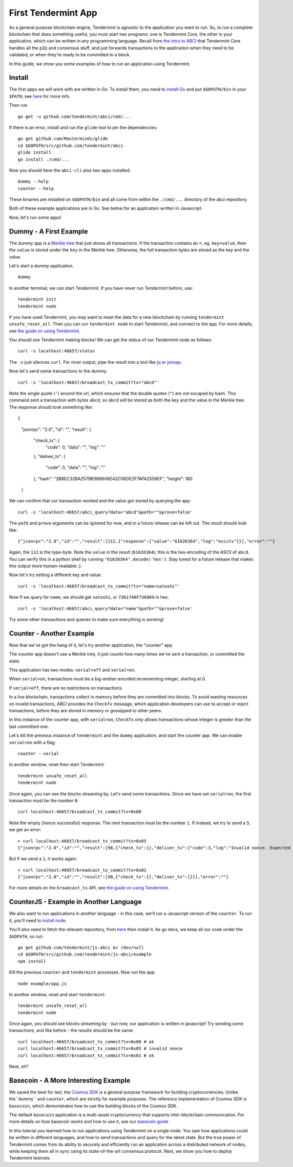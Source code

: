 First Tendermint App
====================

As a general purpose blockchain engine, Tendermint is agnostic to the
application you want to run. So, to run a complete blockchain that does
something useful, you must start two programs: one is Tendermint Core,
the other is your application, which can be written in any programming
language. Recall from `the intro to ABCI <introduction.rst#ABCI-Overview>`__ that
Tendermint Core handles all the p2p and consensus stuff, and just
forwards transactions to the application when they need to be validated,
or when they're ready to be committed to a block.

In this guide, we show you some examples of how to run an application
using Tendermint.

Install
-------

The first apps we will work with are written in Go. To install them, you
need to `install Go <https://golang.org/doc/install>`__ and put
``$GOPATH/bin`` in your
``$PATH``; see `here <https://github.com/tendermint/tendermint/wiki/Setting-GOPATH>`__ for more info.

Then run

::

    go get -u github.com/tendermint/abci/cmd/...

If there is an error, install and run the ``glide`` tool to pin the
dependencies:

::

    go get github.com/Masterminds/glide
    cd $GOPATH/src/github.com/tendermint/abci
    glide install
    go install ./cmd/...

Now you should have the ``abci-cli`` plus two apps installed:

::

    dummy --help
    counter --help

These binaries are installed on ``$GOPATH/bin`` and all come from within
the ``./cmd/...`` directory of the abci repository.

Both of these example applications are in Go. See below for an
application written in Javascript.

Now, let's run some apps!

Dummy - A First Example
-----------------------

The dummy app is a `Merkle
tree <https://en.wikipedia.org/wiki/Merkle_tree>`__ that just stores all
transactions. If the transaction contains an ``=``, eg. ``key=value``,
then the ``value`` is stored under the ``key`` in the Merkle tree.
Otherwise, the full transaction bytes are stored as the key and the
value.

Let's start a dummy application.

::

    dummy

In another terminal, we can start Tendermint. If you have never run
Tendermint before, use:

::

    tendermint init 
    tendermint node

If you have used Tendermint, you may want to reset the data for a new
blockchain by running ``tendermint unsafe_reset_all``. Then you can run
``tendermint node`` to start Tendermint, and connect to the app. For
more details, see `the guide on using
Tendermint <./using-tendermint.html>`__.

You should see Tendermint making blocks! We can get the status of our
Tendermint node as follows:

::

    curl -s localhost:46657/status

The ``-s`` just silences ``curl``. For nicer output, pipe the result
into a tool like `jq <https://stedolan.github.io/jq/>`__ or
`jsonpp <https://github.com/jmhodges/jsonpp>`__.

Now let's send some transactions to the dummy.

::

    curl -s 'localhost:46657/broadcast_tx_commit?tx="abcd"'

Note the single quote (``'``) around the url, which ensures that the
double quotes (``"``) are not escaped by bash. This command sent a
transaction with bytes ``abcd``, so ``abcd`` will be stored as both the
key and the value in the Merkle tree. The response should look something
like:

::

{
  "jsonrpc": "2.0",
  "id": "",
  "result": {
    "check_tx": {
      "code": 0,
      "data": "",
      "log": ""
    },
    "deliver_tx": {
      "code": 0,
      "data": "",
      "log": ""
    },
    "hash": "2B8EC32BA2579B3B8606E42C06DE2F7AFA2556EF",
    "height": 180
  }

We can confirm that our transaction worked and the value got stored by
querying the app:

::

    curl -s 'localhost:46657/abci_query?data="abcd"&path=""&prove=false'

The ``path`` and ``prove`` arguments can be ignored for now, and in a
future release can be left out. The result should look like:

::

    {"jsonrpc":"2.0","id":"","result":[112,{"response":{"value":"61626364","log":"exists"}}],"error":""}

Again, the ``112`` is the type-byte. Note the ``value`` in the result
(``61626364``); this is the hex-encoding of the ASCII of ``abcd``. You
can verify this in a python shell by running
``"61626364".decode('hex')``. Stay tuned for a future release that makes
this output more human-readable ;).

Now let's try setting a different key and value:

::

    curl -s 'localhost:46657/broadcast_tx_commit?tx="name=satoshi"'

Now if we query for ``name``, we should get ``satoshi``, or
``7361746F736869`` in hex:

::

    curl -s 'localhost:46657/abci_query?data="name"&path=""&prove=false'

Try some other transactions and queries to make sure everything is
working!

Counter - Another Example
-------------------------

Now that we've got the hang of it, let's try another application, the
"counter" app.

The counter app doesn't use a Merkle tree, it just counts how many times
we've sent a transaction, or committed the state.

This application has two modes: ``serial=off`` and ``serial=on``.

When ``serial=on``, transactions must be a big-endian encoded
incrementing integer, starting at 0.

If ``serial=off``, there are no restrictions on transactions.

In a live blockchain, transactions collect in memory before they are
committed into blocks. To avoid wasting resources on invalid
transactions, ABCI provides the ``CheckTx`` message, which application
developers can use to accept or reject transactions, before they are
stored in memory or gossipped to other peers.

In this instance of the counter app, with ``serial=on``, ``CheckTx``
only allows transactions whose integer is greater than the last
committed one.

Let's kill the previous instance of ``tendermint`` and the ``dummy``
application, and start the counter app. We can enable ``serial=on`` with
a flag:

::

    counter --serial

In another window, reset then start Tendermint:

::

    tendermint unsafe_reset_all
    tendermint node

Once again, you can see the blocks streaming by. Let's send some
transactions. Since we have set ``serial=on``, the first transaction
must be the number ``0``:

::

    curl localhost:46657/broadcast_tx_commit?tx=0x00

Note the empty (hence successful) response. The next transaction must be
the number ``1``. If instead, we try to send a ``5``, we get an error:

::

    > curl localhost:46657/broadcast_tx_commit?tx=0x05
    {"jsonrpc":"2.0","id":"","result":[98,{"check_tx":{},"deliver_tx":{"code":3,"log":"Invalid nonce. Expected 1, got 5"}}],"error":""}

But if we send a ``1``, it works again:

::

    > curl localhost:46657/broadcast_tx_commit?tx=0x01
    {"jsonrpc":"2.0","id":"","result":[98,{"check_tx":{},"deliver_tx":{}}],"error":""}

For more details on the ``broadcast_tx`` API, see `the guide on using
Tendermint <./using-tendermint.html>`__.

CounterJS - Example in Another Language
---------------------------------------

We also want to run applications in another language - in this case,
we'll run a Javascript version of the ``counter``. To run it, you'll
need to `install node <https://nodejs.org/en/download/>`__.

You'll also need to fetch the relevant repository, from `here <https://github.com/tendermint/js-abci>`__ then install it. As go devs, we
keep all our code under the ``$GOPATH``, so run:

::

    go get github.com/tendermint/js-abci &> /dev/null
    cd $GOPATH/src/github.com/tendermint/js-abci/example
    npm install

Kill the previous ``counter`` and ``tendermint`` processes. Now run the
app:

::

    node example/app.js

In another window, reset and start ``tendermint``:

::

    tendermint unsafe_reset_all
    tendermint node

Once again, you should see blocks streaming by - but now, our
application is written in javascript! Try sending some transactions, and
like before - the results should be the same:

::

    curl localhost:46657/broadcast_tx_commit?tx=0x00 # ok
    curl localhost:46657/broadcast_tx_commit?tx=0x05 # invalid nonce
    curl localhost:46657/broadcast_tx_commit?tx=0x01 # ok

Neat, eh?

Basecoin - A More Interesting Example
-------------------------------------

We saved the best for last; the `Cosmos SDK <https://github.com/cosmos/cosmos-sdk>`__ is a general purpose framework for building cryptocurrencies. Unlike the``dummy`` and ``counter``, which are strictly for example purposes. The reference implementation of Cosmos SDK is ``basecoin``, which demonstrates how to use the building blocks of the Cosmos SDK.

The default ``basecoin`` application is a multi-asset cryptocurrency
that supports inter-blockchain communication. For more details on how
basecoin works and how to use it, see our `basecoin
guide <https://github.com/cosmos/cosmos-sdk/blob/develop/docs/guide/basecoin-basics.md>`__

In this tutorial you learned how to run applications using Tendermint
on a single node. You saw how applications could be written in different
languages, and how to send transactions and query for the latest state.
But the true power of Tendermint comes from its ability to securely and
efficiently run an application across a distributed network of nodes,
while keeping them all in sync using its state-of-the-art consensus
protocol. Next, we show you how to deploy Tendermint testnets.
